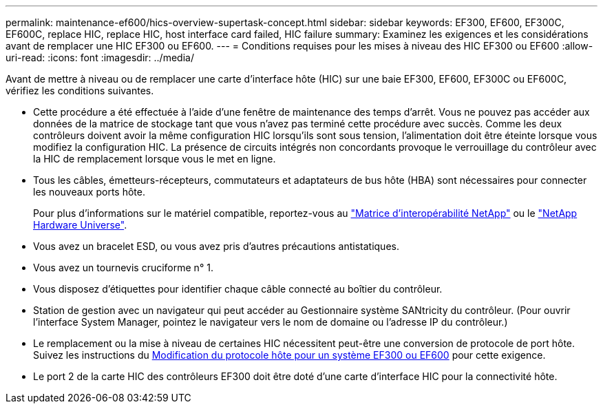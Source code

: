 ---
permalink: maintenance-ef600/hics-overview-supertask-concept.html 
sidebar: sidebar 
keywords: EF300, EF600, EF300C, EF600C, replace HIC, replace HIC, host interface card failed, HIC failure 
summary: Examinez les exigences et les considérations avant de remplacer une HIC EF300 ou EF600. 
---
= Conditions requises pour les mises à niveau des HIC EF300 ou EF600
:allow-uri-read: 
:icons: font
:imagesdir: ../media/


[role="lead"]
Avant de mettre à niveau ou de remplacer une carte d'interface hôte (HIC) sur une baie EF300, EF600, EF300C ou EF600C, vérifiez les conditions suivantes.

* Cette procédure a été effectuée à l'aide d'une fenêtre de maintenance des temps d'arrêt. Vous ne pouvez pas accéder aux données de la matrice de stockage tant que vous n'avez pas terminé cette procédure avec succès. Comme les deux contrôleurs doivent avoir la même configuration HIC lorsqu'ils sont sous tension, l'alimentation doit être éteinte lorsque vous modifiez la configuration HIC. La présence de circuits intégrés non concordants provoque le verrouillage du contrôleur avec la HIC de remplacement lorsque vous le met en ligne.
* Tous les câbles, émetteurs-récepteurs, commutateurs et adaptateurs de bus hôte (HBA) sont nécessaires pour connecter les nouveaux ports hôte.
+
Pour plus d'informations sur le matériel compatible, reportez-vous au https://mysupport.netapp.com/NOW/products/interoperability["Matrice d'interopérabilité NetApp"^] ou le http://hwu.netapp.com/home.aspx["NetApp Hardware Universe"^].

* Vous avez un bracelet ESD, ou vous avez pris d'autres précautions antistatiques.
* Vous avez un tournevis cruciforme n° 1.
* Vous disposez d'étiquettes pour identifier chaque câble connecté au boîtier du contrôleur.
* Station de gestion avec un navigateur qui peut accéder au Gestionnaire système SANtricity du contrôleur. (Pour ouvrir l'interface System Manager, pointez le navigateur vers le nom de domaine ou l'adresse IP du contrôleur.)
* Le remplacement ou la mise à niveau de certaines HIC nécessitent peut-être une conversion de protocole de port hôte. Suivez les instructions du xref:hpp-change-supertask-task.html[Modification du protocole hôte pour un système EF300 ou EF600] pour cette exigence.
* Le port 2 de la carte HIC des contrôleurs EF300 doit être doté d'une carte d'interface HIC pour la connectivité hôte.

